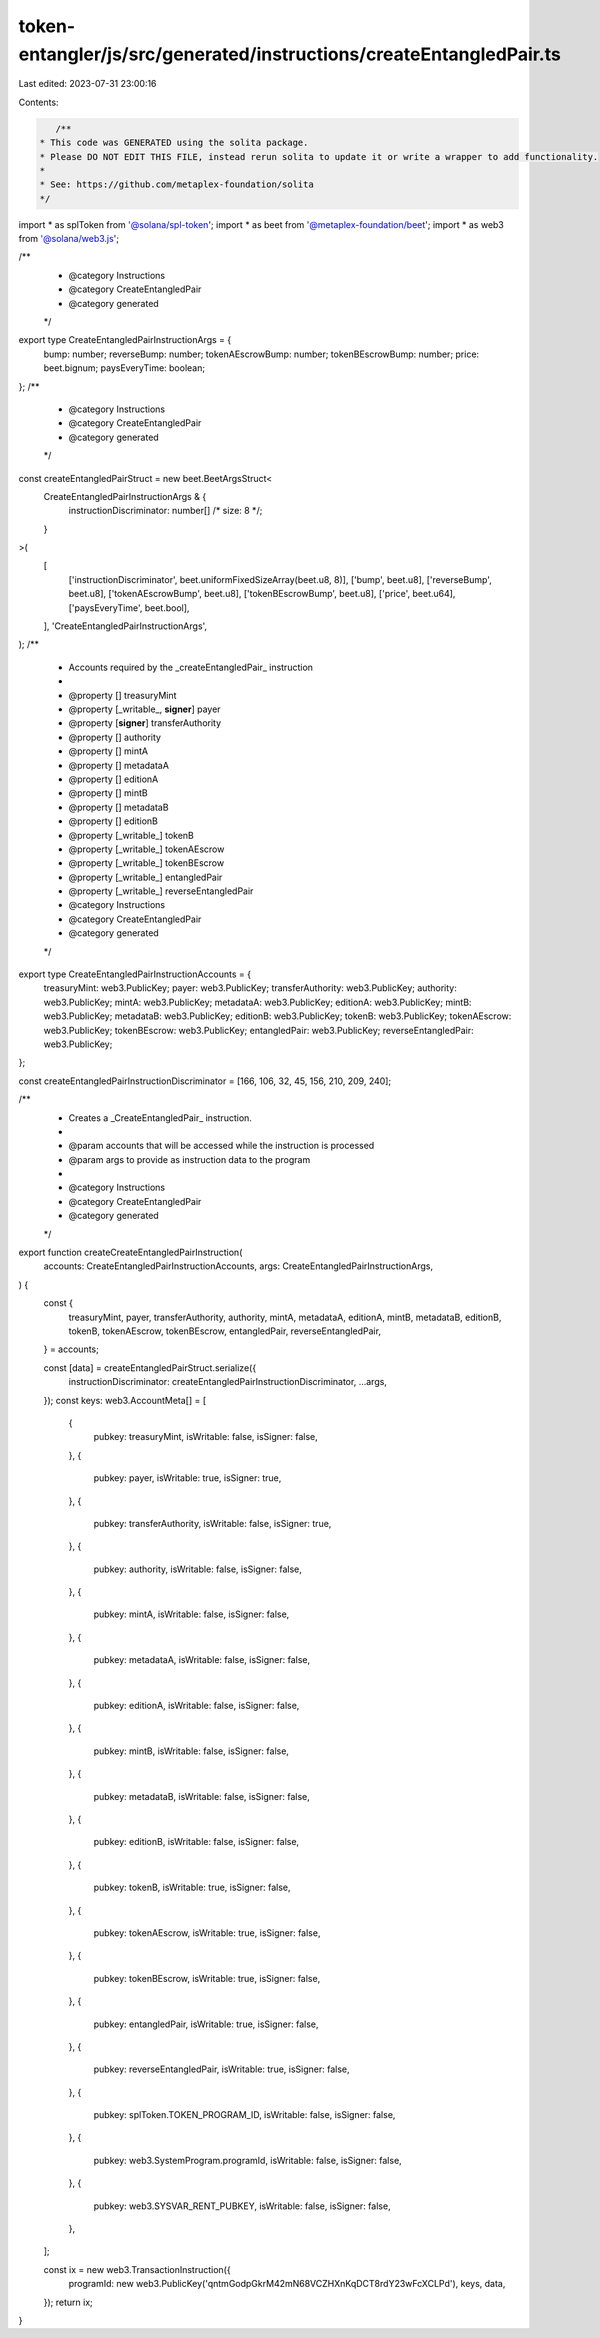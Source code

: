 token-entangler/js/src/generated/instructions/createEntangledPair.ts
====================================================================

Last edited: 2023-07-31 23:00:16

Contents:

.. code-block:: ts

    /**
 * This code was GENERATED using the solita package.
 * Please DO NOT EDIT THIS FILE, instead rerun solita to update it or write a wrapper to add functionality.
 *
 * See: https://github.com/metaplex-foundation/solita
 */

import * as splToken from '@solana/spl-token';
import * as beet from '@metaplex-foundation/beet';
import * as web3 from '@solana/web3.js';

/**
 * @category Instructions
 * @category CreateEntangledPair
 * @category generated
 */
export type CreateEntangledPairInstructionArgs = {
  bump: number;
  reverseBump: number;
  tokenAEscrowBump: number;
  tokenBEscrowBump: number;
  price: beet.bignum;
  paysEveryTime: boolean;
};
/**
 * @category Instructions
 * @category CreateEntangledPair
 * @category generated
 */
const createEntangledPairStruct = new beet.BeetArgsStruct<
  CreateEntangledPairInstructionArgs & {
    instructionDiscriminator: number[] /* size: 8 */;
  }
>(
  [
    ['instructionDiscriminator', beet.uniformFixedSizeArray(beet.u8, 8)],
    ['bump', beet.u8],
    ['reverseBump', beet.u8],
    ['tokenAEscrowBump', beet.u8],
    ['tokenBEscrowBump', beet.u8],
    ['price', beet.u64],
    ['paysEveryTime', beet.bool],
  ],
  'CreateEntangledPairInstructionArgs',
);
/**
 * Accounts required by the _createEntangledPair_ instruction
 *
 * @property [] treasuryMint
 * @property [_writable_, **signer**] payer
 * @property [**signer**] transferAuthority
 * @property [] authority
 * @property [] mintA
 * @property [] metadataA
 * @property [] editionA
 * @property [] mintB
 * @property [] metadataB
 * @property [] editionB
 * @property [_writable_] tokenB
 * @property [_writable_] tokenAEscrow
 * @property [_writable_] tokenBEscrow
 * @property [_writable_] entangledPair
 * @property [_writable_] reverseEntangledPair
 * @category Instructions
 * @category CreateEntangledPair
 * @category generated
 */
export type CreateEntangledPairInstructionAccounts = {
  treasuryMint: web3.PublicKey;
  payer: web3.PublicKey;
  transferAuthority: web3.PublicKey;
  authority: web3.PublicKey;
  mintA: web3.PublicKey;
  metadataA: web3.PublicKey;
  editionA: web3.PublicKey;
  mintB: web3.PublicKey;
  metadataB: web3.PublicKey;
  editionB: web3.PublicKey;
  tokenB: web3.PublicKey;
  tokenAEscrow: web3.PublicKey;
  tokenBEscrow: web3.PublicKey;
  entangledPair: web3.PublicKey;
  reverseEntangledPair: web3.PublicKey;
};

const createEntangledPairInstructionDiscriminator = [166, 106, 32, 45, 156, 210, 209, 240];

/**
 * Creates a _CreateEntangledPair_ instruction.
 *
 * @param accounts that will be accessed while the instruction is processed
 * @param args to provide as instruction data to the program
 *
 * @category Instructions
 * @category CreateEntangledPair
 * @category generated
 */
export function createCreateEntangledPairInstruction(
  accounts: CreateEntangledPairInstructionAccounts,
  args: CreateEntangledPairInstructionArgs,
) {
  const {
    treasuryMint,
    payer,
    transferAuthority,
    authority,
    mintA,
    metadataA,
    editionA,
    mintB,
    metadataB,
    editionB,
    tokenB,
    tokenAEscrow,
    tokenBEscrow,
    entangledPair,
    reverseEntangledPair,
  } = accounts;

  const [data] = createEntangledPairStruct.serialize({
    instructionDiscriminator: createEntangledPairInstructionDiscriminator,
    ...args,
  });
  const keys: web3.AccountMeta[] = [
    {
      pubkey: treasuryMint,
      isWritable: false,
      isSigner: false,
    },
    {
      pubkey: payer,
      isWritable: true,
      isSigner: true,
    },
    {
      pubkey: transferAuthority,
      isWritable: false,
      isSigner: true,
    },
    {
      pubkey: authority,
      isWritable: false,
      isSigner: false,
    },
    {
      pubkey: mintA,
      isWritable: false,
      isSigner: false,
    },
    {
      pubkey: metadataA,
      isWritable: false,
      isSigner: false,
    },
    {
      pubkey: editionA,
      isWritable: false,
      isSigner: false,
    },
    {
      pubkey: mintB,
      isWritable: false,
      isSigner: false,
    },
    {
      pubkey: metadataB,
      isWritable: false,
      isSigner: false,
    },
    {
      pubkey: editionB,
      isWritable: false,
      isSigner: false,
    },
    {
      pubkey: tokenB,
      isWritable: true,
      isSigner: false,
    },
    {
      pubkey: tokenAEscrow,
      isWritable: true,
      isSigner: false,
    },
    {
      pubkey: tokenBEscrow,
      isWritable: true,
      isSigner: false,
    },
    {
      pubkey: entangledPair,
      isWritable: true,
      isSigner: false,
    },
    {
      pubkey: reverseEntangledPair,
      isWritable: true,
      isSigner: false,
    },
    {
      pubkey: splToken.TOKEN_PROGRAM_ID,
      isWritable: false,
      isSigner: false,
    },
    {
      pubkey: web3.SystemProgram.programId,
      isWritable: false,
      isSigner: false,
    },
    {
      pubkey: web3.SYSVAR_RENT_PUBKEY,
      isWritable: false,
      isSigner: false,
    },
  ];

  const ix = new web3.TransactionInstruction({
    programId: new web3.PublicKey('qntmGodpGkrM42mN68VCZHXnKqDCT8rdY23wFcXCLPd'),
    keys,
    data,
  });
  return ix;
}


